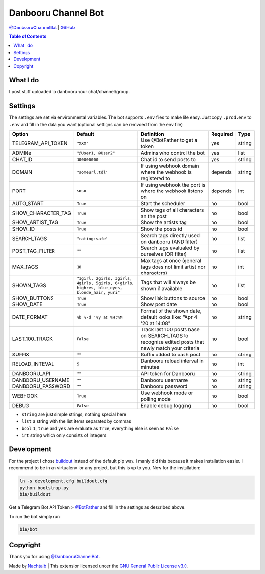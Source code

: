 Danbooru Channel Bot
====================

`@DanbooruChannelBot <https://t.me/DanbooruChannelBot>`__ \|
`GitHub <https://github.com/Nachtalb/DanbooruChannelBot>`__

.. contents:: Table of Contents


What I do
---------

I post stuff uploaded to danbooru your chat/channel/group.


Settings
--------

The settings are set via environmental variables. The bot supports ``.env`` files to make life easy. Just copy
``.prod.env`` to ``.env`` and fill in the data you want (optional settigns can be remvoed from the env file)

+--------------------+---------------------------------------------------------------------------------------------+----------------------------------------------------------------------+----------+--------+
| Option             | Default                                                                                     | Definition                                                           | Required | Type   |
+====================+=============================================================================================+======================================================================+==========+========+
| TELEGRAM_API_TOKEN | ``"XXX"``                                                                                   | Use @BotFather to get a token                                        | yes      | string |
+--------------------+---------------------------------------------------------------------------------------------+----------------------------------------------------------------------+----------+--------+
| ADMINe             | ``"@User1, @User2"``                                                                        | Admins who control the bot                                           | yes      | list   |
+--------------------+---------------------------------------------------------------------------------------------+----------------------------------------------------------------------+----------+--------+
| CHAT_ID            | ``100000000``                                                                               | Chat id to send posts to                                             | yes      | string |
+--------------------+---------------------------------------------------------------------------------------------+----------------------------------------------------------------------+----------+--------+
|                    |                                                                                             |                                                                      |          |        |
+--------------------+---------------------------------------------------------------------------------------------+----------------------------------------------------------------------+----------+--------+
| DOMAIN             | ``"someurl.tdl"``                                                                           | If using webhook domain where the webhook is registered to           | depends  | string |
+--------------------+---------------------------------------------------------------------------------------------+----------------------------------------------------------------------+----------+--------+
| PORT               | ``5050``                                                                                    | If using webhook the port is where the webhook listens on            | depends  | int    |
+--------------------+---------------------------------------------------------------------------------------------+----------------------------------------------------------------------+----------+--------+
| AUTO_START         | ``True``                                                                                    | Start the scheduler                                                  | no       | bool   |
+--------------------+---------------------------------------------------------------------------------------------+----------------------------------------------------------------------+----------+--------+
| SHOW_CHARACTER_TAG | ``True``                                                                                    | Show tags of all characters an the post                              | no       | bool   |
+--------------------+---------------------------------------------------------------------------------------------+----------------------------------------------------------------------+----------+--------+
| SHOW_ARTIST_TAG    | ``True``                                                                                    | Show the artists tag                                                 | no       | bool   |
+--------------------+---------------------------------------------------------------------------------------------+----------------------------------------------------------------------+----------+--------+
| SHOW_ID            | ``True``                                                                                    | Show the posts id                                                    | no       | bool   |
+--------------------+---------------------------------------------------------------------------------------------+----------------------------------------------------------------------+----------+--------+
| SEARCH_TAGS        | ``"rating:safe"``                                                                           | Search tags directly used on danbooru (AND filter)                   | no       | list   |
+--------------------+---------------------------------------------------------------------------------------------+----------------------------------------------------------------------+----------+--------+
| POST_TAG_FILTER    | ``""``                                                                                      | Search tags evaluated by ourselves (OR filter)                       | no       | list   |
+--------------------+---------------------------------------------------------------------------------------------+----------------------------------------------------------------------+----------+--------+
| MAX_TAGS           | ``10``                                                                                      | Max tags at once (general tags does not limit artist nor characters) | no       | int    |
+--------------------+---------------------------------------------------------------------------------------------+----------------------------------------------------------------------+----------+--------+
| SHOWN_TAGS         | ``"1girl, 2girls, 3girls, 4girls, 5girls, 6+girls, highres, blue_eyes, blonde_hair, yuri"`` | Tags that will always be shown if available                          | no       | list   |
+--------------------+---------------------------------------------------------------------------------------------+----------------------------------------------------------------------+----------+--------+
| SHOW_BUTTONS       | ``True``                                                                                    | Show link buttons to source                                          | no       | bool   |
+--------------------+---------------------------------------------------------------------------------------------+----------------------------------------------------------------------+----------+--------+
| SHOW_DATE          | ``True``                                                                                    | Show post date                                                       | no       | bool   |
+--------------------+---------------------------------------------------------------------------------------------+----------------------------------------------------------------------+----------+--------+
| DATE_FORMAT        | ``%b %-d '%y at %H:%M``                                                                     | Format of the shown date, default looks like: "Apr 4 '20 at 14:08"   | no       | string |
+--------------------+---------------------------------------------------------------------------------------------+----------------------------------------------------------------------+----------+--------+
| LAST_100_TRACK     | ``False``                                                                                   | Track last 100 posts base on SEARCH_TAGS to recognize edited posts   | no       | bool   |
|                    |                                                                                             | that newly match your criteria                                       |          |        |
+--------------------+---------------------------------------------------------------------------------------------+----------------------------------------------------------------------+----------+--------+
| SUFFIX             | ``""``                                                                                      | Suffix added to each post                                            | no       | string |
+--------------------+---------------------------------------------------------------------------------------------+----------------------------------------------------------------------+----------+--------+
| RELOAD_INTEVAL     | ``5``                                                                                       | Danbooru reload interval in minutes                                  | no       | int    |
+--------------------+---------------------------------------------------------------------------------------------+----------------------------------------------------------------------+----------+--------+
| DANBOORU_API       | ``""``                                                                                      | API token for Danbooru                                               | no       | string |
+--------------------+---------------------------------------------------------------------------------------------+----------------------------------------------------------------------+----------+--------+
| DANBOORU_USERNAME  | ``""``                                                                                      | Danbooru username                                                    | no       | string |
+--------------------+---------------------------------------------------------------------------------------------+----------------------------------------------------------------------+----------+--------+
| DANBOORU_PASSWORD  | ``""``                                                                                      | Danbooru password                                                    | no       | string |
+--------------------+---------------------------------------------------------------------------------------------+----------------------------------------------------------------------+----------+--------+
| WEBHOOK            | ``True``                                                                                    | Use webhook mode or polling mode                                     | no       | bool   |
+--------------------+---------------------------------------------------------------------------------------------+----------------------------------------------------------------------+----------+--------+
| DEBUG              | ``False``                                                                                   | Enable debug logging                                                 | no       | bool   |
+--------------------+---------------------------------------------------------------------------------------------+----------------------------------------------------------------------+----------+--------+


- ``string`` are just simple strings, nothing special here
- ``list`` a string with the list items separated by commas
- ``bool``  ``1``, ``true`` and ``yes`` are evaluate as ``True``, everything else is seen as ``False``
- ``int`` string which only consists of integers


Development
-----------

For the project I chose `buildout <http://www.buildout.org/en/latest/contents.html>`__ instead of the default pip way.
I manly did this because it makes installation easier. I recommend to be in an virtualenv for any project, but this is
up to you. Now for the installation:

.. code:: bash

   ln -s development.cfg buildout.cfg
   python bootstrap.py
   bin/buildout

Get a Telegram Bot API Token > `@BotFather <https://t.me/BotFather>`__ and fill in the settings as described above.

To run the bot simply run

.. code:: bash

   bin/bot


Copyright
---------

Thank you for using `@DanbooruChannelBot <https://t.me/DanbooruChannelBot>`__.

Made by `Nachtalb <https://github.com/Nachtalb>`_ | This extension licensed under the `GNU General Public License v3.0 <https://github.com/Nachtalb/DanbooruChannelBot/blob/master/LICENSE>`_.
